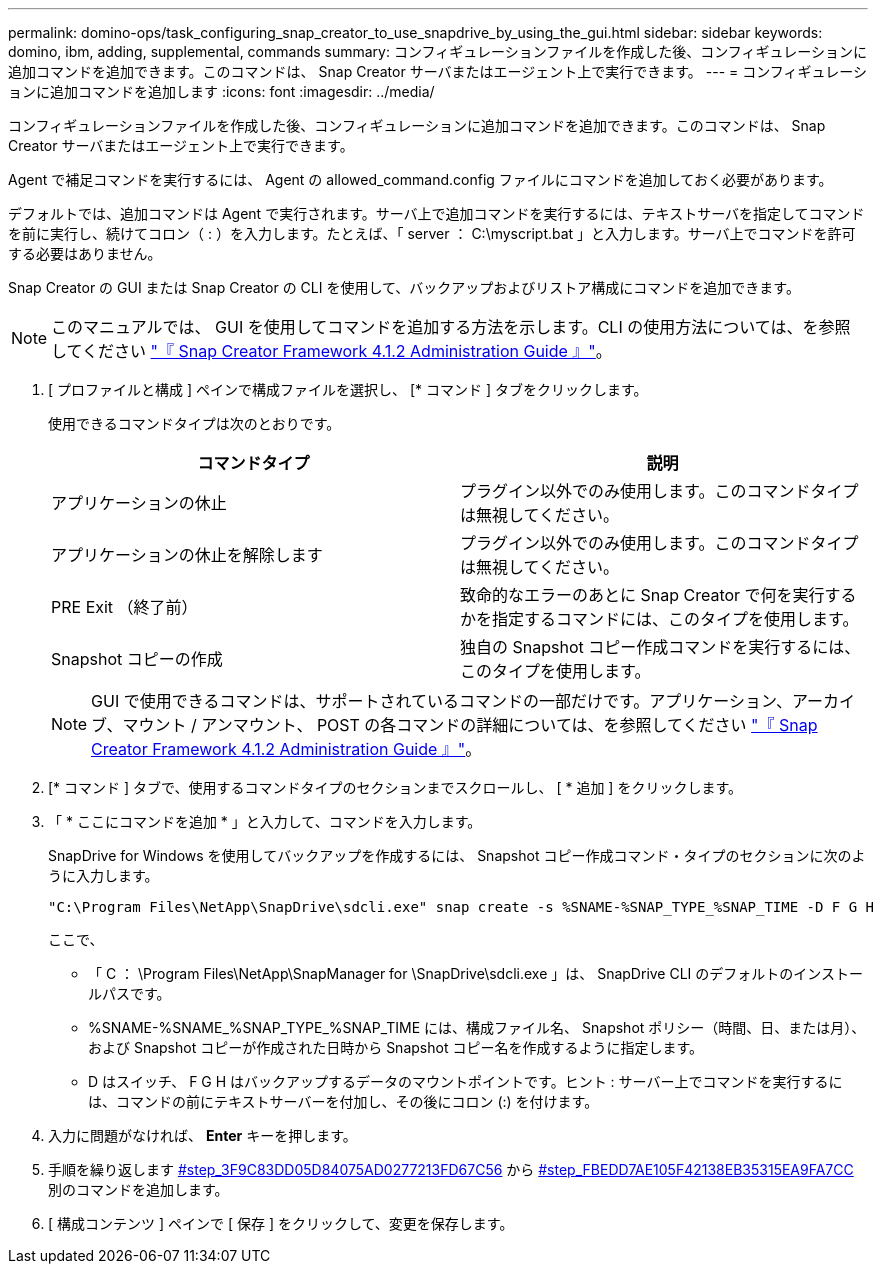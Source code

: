 ---
permalink: domino-ops/task_configuring_snap_creator_to_use_snapdrive_by_using_the_gui.html 
sidebar: sidebar 
keywords: domino, ibm, adding, supplemental, commands 
summary: コンフィギュレーションファイルを作成した後、コンフィギュレーションに追加コマンドを追加できます。このコマンドは、 Snap Creator サーバまたはエージェント上で実行できます。 
---
= コンフィギュレーションに追加コマンドを追加します
:icons: font
:imagesdir: ../media/


[role="lead"]
コンフィギュレーションファイルを作成した後、コンフィギュレーションに追加コマンドを追加できます。このコマンドは、 Snap Creator サーバまたはエージェント上で実行できます。

Agent で補足コマンドを実行するには、 Agent の allowed_command.config ファイルにコマンドを追加しておく必要があります。

デフォルトでは、追加コマンドは Agent で実行されます。サーバ上で追加コマンドを実行するには、テキストサーバを指定してコマンドを前に実行し、続けてコロン（ : ）を入力します。たとえば、「 server ： C:\myscript.bat 」と入力します。サーバ上でコマンドを許可する必要はありません。

Snap Creator の GUI または Snap Creator の CLI を使用して、バックアップおよびリストア構成にコマンドを追加できます。


NOTE: このマニュアルでは、 GUI を使用してコマンドを追加する方法を示します。CLI の使用方法については、を参照してください https://library.netapp.com/ecm/ecm_download_file/ECMP12395422["『 Snap Creator Framework 4.1.2 Administration Guide 』"]。

. [ プロファイルと構成 ] ペインで構成ファイルを選択し、 [* コマンド ] タブをクリックします。
+
使用できるコマンドタイプは次のとおりです。

+
|===
| コマンドタイプ | 説明 


 a| 
アプリケーションの休止
 a| 
プラグイン以外でのみ使用します。このコマンドタイプは無視してください。



 a| 
アプリケーションの休止を解除します
 a| 
プラグイン以外でのみ使用します。このコマンドタイプは無視してください。



 a| 
PRE Exit （終了前）
 a| 
致命的なエラーのあとに Snap Creator で何を実行するかを指定するコマンドには、このタイプを使用します。



 a| 
Snapshot コピーの作成
 a| 
独自の Snapshot コピー作成コマンドを実行するには、このタイプを使用します。

|===
+

NOTE: GUI で使用できるコマンドは、サポートされているコマンドの一部だけです。アプリケーション、アーカイブ、マウント / アンマウント、 POST の各コマンドの詳細については、を参照してください link:https://library.netapp.com/ecm/ecm_download_file/ECMP12395422["『 Snap Creator Framework 4.1.2 Administration Guide 』"]。

. [* コマンド ] タブで、使用するコマンドタイプのセクションまでスクロールし、 [ * 追加 ] をクリックします。
. 「 * ここにコマンドを追加 * 」と入力して、コマンドを入力します。
+
SnapDrive for Windows を使用してバックアップを作成するには、 Snapshot コピー作成コマンド・タイプのセクションに次のように入力します。

+
[listing]
----
"C:\Program Files\NetApp\SnapDrive\sdcli.exe" snap create -s %SNAME-%SNAP_TYPE_%SNAP_TIME -D F G H
----
+
ここで、

+
** 「 C ： \Program Files\NetApp\SnapManager for \SnapDrive\sdcli.exe 」は、 SnapDrive CLI のデフォルトのインストールパスです。
** %SNAME-%SNAME_%SNAP_TYPE_%SNAP_TIME には、構成ファイル名、 Snapshot ポリシー（時間、日、または月）、および Snapshot コピーが作成された日時から Snapshot コピー名を作成するように指定します。
** D はスイッチ、 F G H はバックアップするデータのマウントポイントです。ヒント : サーバー上でコマンドを実行するには、コマンドの前にテキストサーバーを付加し、その後にコロン (:) を付けます。


. 入力に問題がなければ、 *Enter* キーを押します。
. 手順を繰り返します <<STEP_3F9C83DD05D84075AD0277213FD67C56,#step_3F9C83DD05D84075AD0277213FD67C56>> から <<STEP_FBEDD7AE105F42138EB35315EA9FA7CC,#step_FBEDD7AE105F42138EB35315EA9FA7CC>> 別のコマンドを追加します。
. [ 構成コンテンツ ] ペインで [ 保存 ] をクリックして、変更を保存します。


